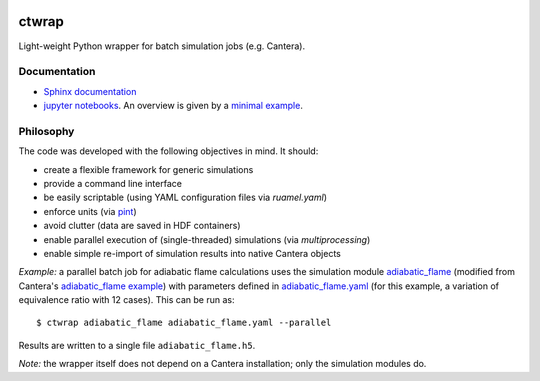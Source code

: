 .. image:: https://github.com/microcombustion/ctwrap/workflows/CI/badge.svg
       :target: https://github.com/microcombustion/ctwrap/workflows/CI/badge.svg

======
ctwrap
======

Light-weight Python wrapper for batch simulation jobs (e.g. Cantera).

+++++++++++++
Documentation
+++++++++++++

* `Sphinx documentation <https://microcombustion.github.io/ctwrap/>`_
* `jupyter notebooks <pages/jupyter.html>`_. An overview is given
  by a `minimal example <pages/minimal_example.ipynb>`_.

++++++++++
Philosophy
++++++++++

The code was developed with the following objectives in mind. It should:

* create a flexible framework for generic simulations
* provide a command line interface
* be easily scriptable (using YAML configuration files via `ruamel.yaml`)
* enforce units (via `pint <https://pint.readthedocs.io/en/stable/>`_)
* avoid clutter (data are saved in HDF containers)
* enable parallel execution of (single-threaded) simulations (via `multiprocessing`)
* enable simple re-import of simulation results into native Cantera objects

*Example:* a parallel batch job for adiabatic flame calculations uses the simulation module
`adiabatic_flame <pages/adiabatic_flame.py>`_
(modified from Cantera's
`adiabatic_flame example <https://github.com/Cantera/cantera/blob/master/interfaces/cython/cantera/
examples/onedim/adiabatic_flame.py>`_) with parameters defined in `adiabatic_flame.yaml <pages/adiabatic_flame.yaml>`_
(for this example, a variation of equivalence ratio with 12 cases).
This can be run as::

    $ ctwrap adiabatic_flame adiabatic_flame.yaml --parallel

Results are written to a single file ``adiabatic_flame.h5``.

*Note:* the wrapper itself does not depend on a Cantera installation; only the
simulation modules do.
